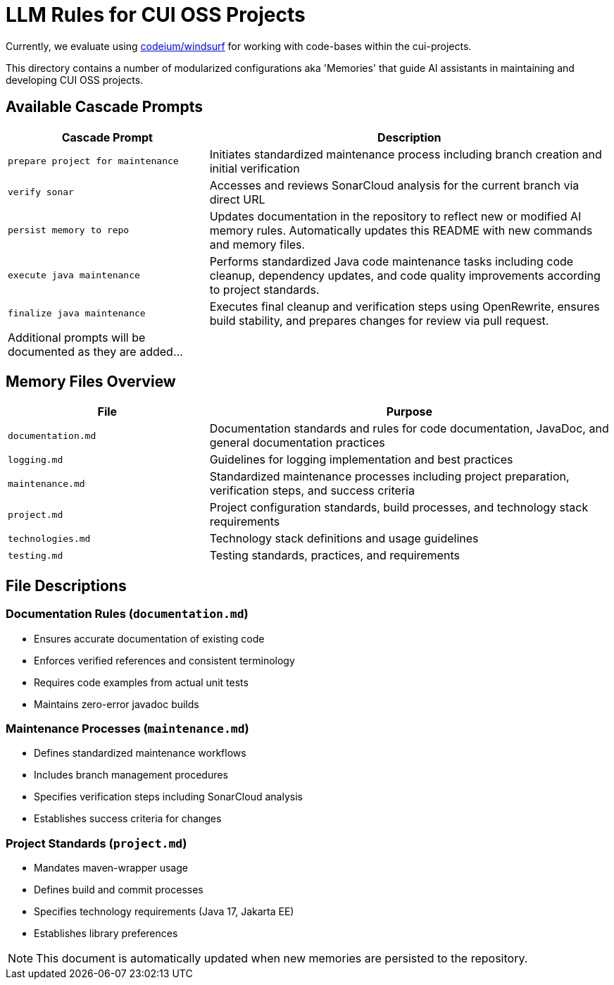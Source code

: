 # LLM Rules for CUI OSS Projects

Currently, we evaluate using https://codeium.com/windsurf[codeium/windsurf] for working with code-bases within the cui-projects.

This directory contains a number of modularized configurations aka 'Memories' that guide AI assistants in maintaining and developing CUI OSS projects.

## Available Cascade Prompts

[cols="2,4"]
|===
|Cascade Prompt |Description

|`prepare project for maintenance`
|Initiates standardized maintenance process including branch creation and initial verification

|`verify sonar`
|Accesses and reviews SonarCloud analysis for the current branch via direct URL

|`persist memory to repo`
|Updates documentation in the repository to reflect new or modified AI memory rules. Automatically updates this README with new commands and memory files.

|`execute java maintenance`
|Performs standardized Java code maintenance tasks including code cleanup, dependency updates, and code quality improvements according to project standards.

|`finalize java maintenance`
|Executes final cleanup and verification steps using OpenRewrite, ensures build stability, and prepares changes for review via pull request.

|Additional prompts will be documented as they are added...
|
|===

## Memory Files Overview

[cols="2,4"]
|===
|File |Purpose

|`documentation.md`
|Documentation standards and rules for code documentation, JavaDoc, and general documentation practices

|`logging.md`
|Guidelines for logging implementation and best practices

|`maintenance.md`
|Standardized maintenance processes including project preparation, verification steps, and success criteria

|`project.md`
|Project configuration standards, build processes, and technology stack requirements

|`technologies.md`
|Technology stack definitions and usage guidelines

|`testing.md`
|Testing standards, practices, and requirements

|===

## File Descriptions

=== Documentation Rules (`documentation.md`)
* Ensures accurate documentation of existing code
* Enforces verified references and consistent terminology
* Requires code examples from actual unit tests
* Maintains zero-error javadoc builds

=== Maintenance Processes (`maintenance.md`)
* Defines standardized maintenance workflows
* Includes branch management procedures
* Specifies verification steps including SonarCloud analysis
* Establishes success criteria for changes

=== Project Standards (`project.md`)
* Mandates maven-wrapper usage
* Defines build and commit processes
* Specifies technology requirements (Java 17, Jakarta EE)
* Establishes library preferences

NOTE: This document is automatically updated when new memories are persisted to the repository.